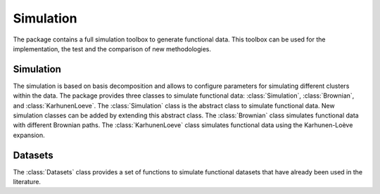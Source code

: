 ==========
Simulation
==========

The package contains a full simulation toolbox to generate functional data. This toolbox can be used for the implementation, the test and the comparison of new methodologies.


Simulation
==========

The simulation is based on basis decomposition and allows to configure parameters for simulating different clusters within the data. The package provides three classes to simulate functional data: :class:`Simulation`, :class:`Brownian`, and :class:`KarhunenLoeve`. The :class:`Simulation` class is the abstract class to simulate functional data. New simulation classes can be added by extending this abstract class. The :class:`Brownian` class simulates functional data with different Brownian paths. The :class:`KarhunenLoeve` class simulates functional data using the Karhunen-Loève expansion.

.. autosummary::
    :toctree: autosummary

    FDApy.simulation.Simulation
    FDApy.simulation.Brownian
    FDApy.simulation.KarhunenLoeve


Datasets
========

The :class:`Datasets` class provides a set of functions to simulate functional datasets that have already been used in the literature.

.. autosummary::
    :toctree: autosummary

    FDApy.simulation.Datasets
